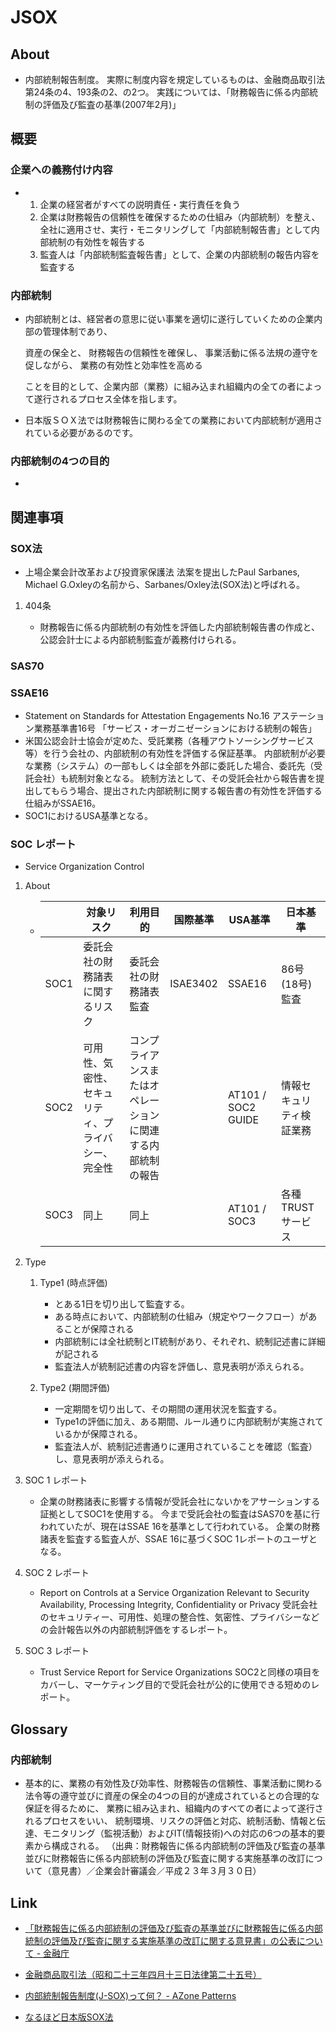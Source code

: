 * JSOX
** About
- 内部統制報告制度。
  実際に制度内容を規定しているものは、金融商品取引法第24条の4、193条の2、の2つ。
  実践については、「財務報告に係る内部統制の評価及び監査の基準(2007年2月)」
** 概要
*** 企業への義務付け内容
- 
  1. 企業の経営者がすべての説明責任・実行責任を負う
  2. 企業は財務報告の信頼性を確保するための仕組み（内部統制）を整え、全社に適用させ、実行・モニタリングして「内部統制報告書」として内部統制の有効性を報告する
  3. 監査人は「内部統制監査報告書」として、企業の内部統制の報告内容を監査する

*** 内部統制
- 
  内部統制とは、経営者の意思に従い事業を適切に遂行していくための企業内部の管理体制であり、
  
  資産の保全と、
  財務報告の信頼性を確保し、
  事業活動に係る法規の遵守を促しながら、
  業務の有効性と効率性を高める
  
  ことを目的として、企業内部（業務）に組み込まれ組織内の全ての者によって遂行されるプロセス全体を指します。

- 
  日本版ＳＯＸ法では財務報告に関わる全ての業務において内部統制が適用されている必要があるのです。

*** 内部統制の4つの目的
- 
** 関連事項
*** SOX法
- 上場企業会計改革および投資家保護法
  法案を提出したPaul Sarbanes, Michael G.Oxleyの名前から、Sarbanes/Oxley法(SOX法)と呼ばれる。
**** 404条
- 財務報告に係る内部統制の有効性を評価した内部統制報告書の作成と、公認会計士による内部統制監査が義務付けられる。

*** SAS70
*** SSAE16
- Statement on Standards for Attestation Engagements No.16
  アステーション業務基準書16号 「サービス・オーガニゼーションにおける統制の報告」
- 米国公認会計士協会が定めた、受託業務（各種アウトソーシングサービス等）を行う会社の、内部統制の有効性を評価する保証基準。
  内部統制が必要な業務（システム）の一部もしくは全部を外部に委託した場合、委託先（受託会社）も統制対象となる。
  統制方法として、その受託会社から報告書を提出してもらう場合、提出された内部統制に関する報告書の有効性を評価する仕組みがSSAE16。
- SOC1におけるUSA基準となる。
*** SOC レポート
- Service Organization Control
**** About
- 
  |------+----------------------------------------------------+--------------------------------------------------------------+----------+--------------------+--------------------------|
  |      | 対象リスク                                         | 利用目的                                                     | 国際基準 | USA基準            | 日本基準                 |
  |------+----------------------------------------------------+--------------------------------------------------------------+----------+--------------------+--------------------------|
  | SOC1 | 委託会社の財務諸表に関するリスク                   | 委託会社の財務諸表監査                                       | ISAE3402 | SSAE16             | 86号(18号)監査           |
  | SOC2 | 可用性、気密性、セキュリティ、プライバシー、完全性 | コンプライアンスまたはオペレーションに関連する内部統制の報告 |          | AT101 / SOC2 GUIDE | 情報セキュリティ検証業務 |
  | SOC3 | 同上                                               | 同上                                                         |          | AT101 / SOC3       | 各種TRUSTサービス        |
  |------+----------------------------------------------------+--------------------------------------------------------------+----------+--------------------+--------------------------|

**** Type
***** Type1 (時点評価)
- とある1日を切り出して監査する。
- ある時点において、内部統制の仕組み（規定やワークフロー）があることが保障される
- 内部統制には全社統制とIT統制があり、それぞれ、統制記述書に詳細が記される
- 監査法人が統制記述書の内容を評価し、意見表明が添えられる。
***** Type2 (期間評価)
- 一定期間を切り出して、その期間の運用状況を監査する。
- Type1の評価に加え、ある期間、ルール通りに内部統制が実施されているかが保障される。
- 監査法人が、統制記述書通りに運用されていることを確認（監査）し、意見表明が添えられる。
**** SOC 1 レポート
- 企業の財務諸表に影響する情報が受託会社にないかをアサーションする証拠としてSOC1を使用する。
  今まで受託会社の監査はSAS70を基に行われていたが、現在はSSAE 16を基準として行われている。
  企業の財務諸表を監査する監査人が、SSAE 16に基づくSOC 1レポートのユーザとなる。
  
**** SOC 2 レポート
- Report on Controls at a Service Organization Relevant to Security Availability, Processing Integrity, Confidentiality or Privacy
  受託会社のセキュリティー、可用性、処理の整合性、気密性、プライバシーなどの会計報告以外の内部統制評価をするレポート。
  
**** SOC 3 レポート
- Trust Service Report for Service Organizations
  SOC2と同様の項目をカバーし、マーケティング目的で受託会社が公的に使用できる短めのレポート。
** Glossary
*** 内部統制
- 基本的に、業務の有効性及び効率性、財務報告の信頼性、事業活動に関わる法令等の遵守並びに資産の保全の4つの目的が達成されているとの合理的な保証を得るために、
  業務に組み込まれ、組織内のすべての者によって遂行されるプロセスをいい、
  統制環境、リスクの評価と対応、統制活動、情報と伝達、モニタリング（監視活動）およびIT(情報技術)への対応の6つの基本的要素から構成される。
  （出典：財務報告に係る内部統制の評価及び監査の基準並びに財務報告に係る内部統制の評価及び監査に関する実施基準の改訂について（意見書）／企業会計審議会／平成２３年３月３０日）
** Link
- [[http://www.fsa.go.jp/singi/singi_kigyou/tosin/20110330.html][「財務報告に係る内部統制の評価及び監査の基準並びに財務報告に係る内部統制の評価及び監査に関する実施基準の改訂に関する意見書」の公表について - 金融庁]]
- [[http://law.e-gov.go.jp/htmldata/S23/S23HO025.html][金融商品取引法（昭和二十三年四月十三日法律第二十五号）]]

- [[http://www.jojo-shien.com/j-sox/479][内部統制報告制度(J-SOX)って何？ - AZone Patterns]]
- [[http://www.bb1964.com/jsox/index.html][なるほど日本版SOX法]]

